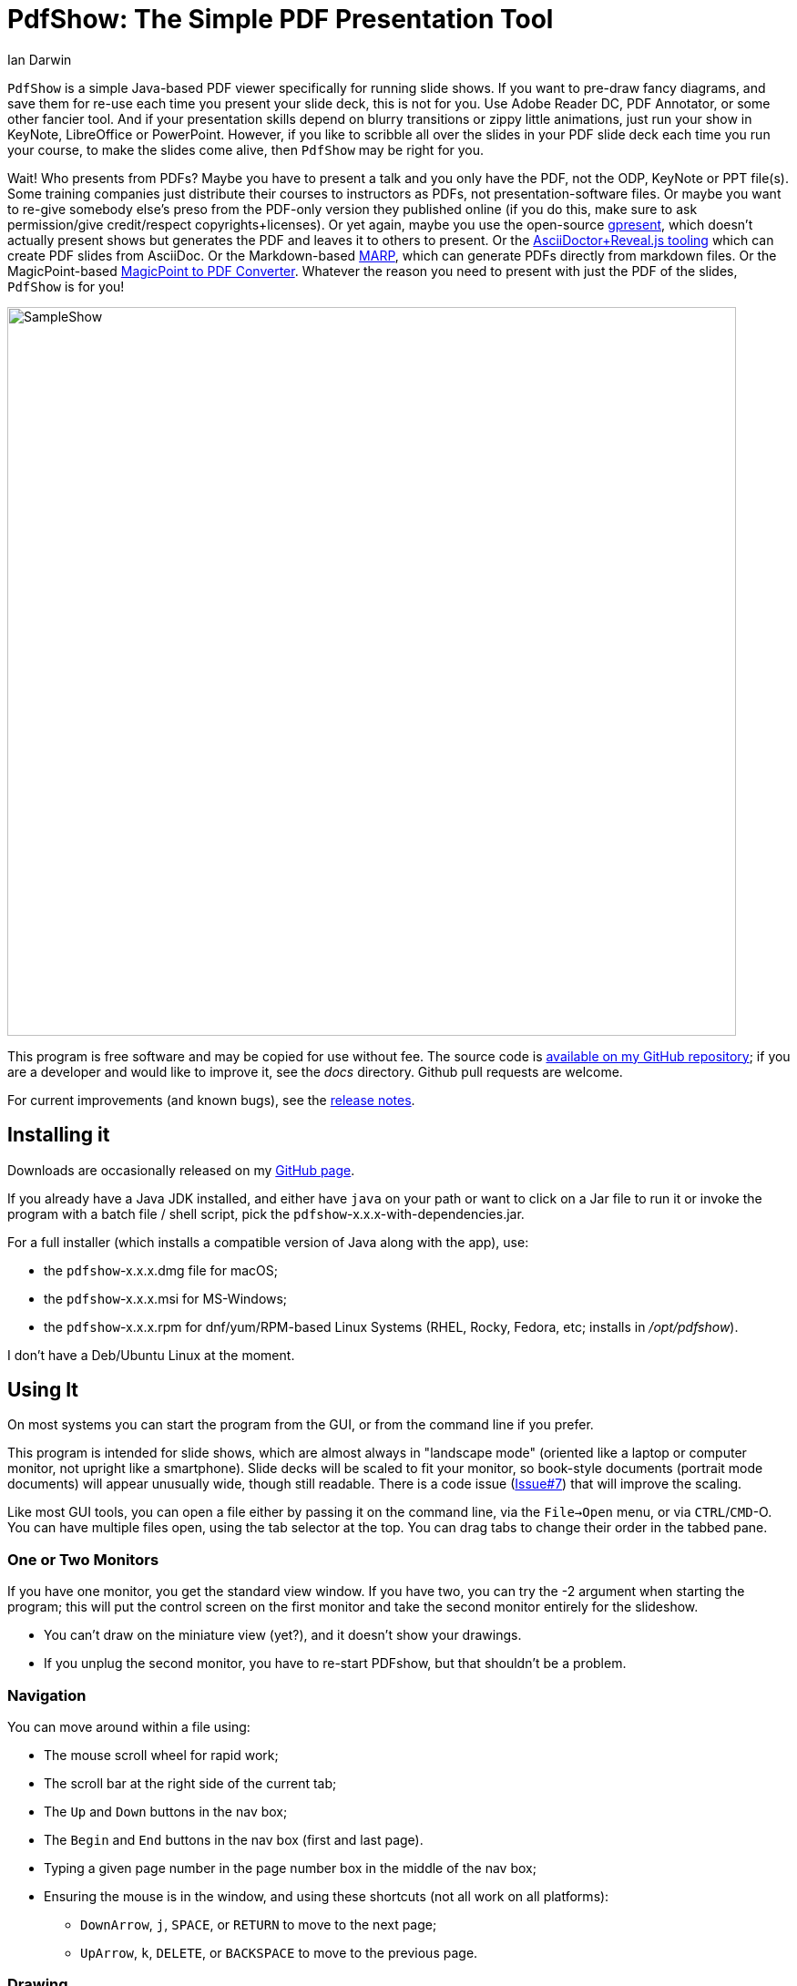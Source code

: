 = PdfShow: The Simple PDF Presentation Tool
:author: Ian Darwin

`PdfShow` is a simple Java-based PDF viewer specifically for running slide shows.
If you want to pre-draw fancy diagrams, and save them for re-use each time you present your
slide deck, this is not for you. 
Use Adobe Reader DC, PDF Annotator, or some other fancier tool.
And if your presentation skills depend on blurry transitions or zippy little animations,
just run your show in KeyNote, LibreOffice or PowerPoint.
However, if you like to scribble all over the slides in your PDF slide deck each time you run your course,
to make the slides come alive, then `PdfShow` may be right for you.

Wait! Who presents from PDFs?
Maybe you have to present a talk and you only have the PDF, not the ODP, KeyNote or PPT file(s).
Some training companies just distribute their courses to instructors as PDFs, 
not presentation-software files.
Or maybe you want to re-give somebody else's preso from the PDF-only version they published online
(if you do this, make sure to ask permission/give credit/respect copyrights+licenses).
Or yet again, maybe you use the open-source
https://staff.fnwi.uva.nl/b.diertens/useful/gpresent/[gpresent],
which doesn't actually present shows but generates the PDF and leaves it to others to present.
Or the https://docs.asciidoctor.org/reveal.js-converter/latest/converter/features/[
       AsciiDoctor+Reveal.js tooling] which can create PDF slides from AsciiDoc.
Or the Markdown-based https://marp.app/[MARP], which can generate PDFs directly from markdown files.
Or the MagicPoint-based https://mg.pov.lt/mgp2pdf/[MagicPoint to PDF Converter].
Whatever the reason you need to present with just the PDF of the slides,
`PdfShow` is for you!

image::images/SampleShow.png[width="800"]

This program is free software and may be copied for use without fee.
The source code is https://github.com/IanDarwin/pdfshow[available on my GitHub repository];
if you are a developer and would like to improve it, see the _docs_ directory.
Github pull requests are welcome.

For current improvements (and known bugs), see the link:release-notes.html[release notes].

== Installing it

Downloads are occasionally released on my https://github.com/IanDarwin/pdfshow/releases[GitHub page].

If you already have a Java JDK installed, 
and either have `java` on your path or want to click on a Jar file to run it
or invoke the program with a batch file / shell script, 
pick the `pdfshow`-x.x.x-with-dependencies.jar.

For a full installer (which installs a compatible version of Java along with the app), use:

* the `pdfshow`-x.x.x.dmg file for macOS;
* the `pdfshow`-x.x.x.msi for MS-Windows;
* the `pdfshow`-x.x.x.rpm for dnf/yum/RPM-based Linux Systems (RHEL, Rocky, Fedora, etc;
installs in _/opt/pdfshow_).

I don't have a Deb/Ubuntu Linux at the moment.

== Using It

On most systems you can start the program from the GUI, or from the command line if you prefer.

This program is intended for slide shows, which are almost always in "landscape mode"
(oriented like a laptop or computer monitor, not upright like a smartphone).
Slide decks will be scaled to fit your monitor, so book-style documents
(portrait mode documents) will appear unusually wide, though still readable.
There is a code issue (https://github.com/IanDarwin/pdfshow/issues/7[Issue#7]) that will improve the scaling.

Like most GUI tools, you can open a file either by passing it on the command line,
via the `File->Open` menu, or via `CTRL`/`CMD`-O.
You can have multiple files open, using the tab selector at the top.
You can drag tabs to change their order in the tabbed pane.

=== One or Two Monitors

If you have one monitor, you get the standard view window.
If you have two, you can try the -2 argument when starting the program;
this will put the control screen on the first monitor
and take the second monitor entirely for the slideshow.

* You can't draw on the miniature view (yet?), and it doesn't show your drawings.
* If you unplug the second monitor, you have to re-start PDFshow, but that shouldn't be a problem.

=== Navigation

You can move around within a file using:

* The mouse scroll wheel for rapid work;
* The scroll bar at the right side of the current tab;
* The `Up` and `Down` buttons in the nav box;
* The `Begin` and `End` buttons in the nav box (first and last page).
* Typing a given page number in the page number box in the middle of the nav box;
* Ensuring the mouse is in the window, and using these shortcuts (not all work on all platforms):
** `DownArrow`, `j`, `SPACE`, or `RETURN` to move to the next page;
** `UpArrow`, `k`, `DELETE`, or `BACKSPACE` to move to the previous page.

=== Drawing

There are multiple draw tool icons in the toolbox. 
// Each of these
// only has effect once, that is, you have to click the Line button
// a second time to draw a second line.
The Text button is not sticky; you draw one text and the program reverts to "selection" mode.
The draw line/polyline/oval/rectangle buttons _are_ sticky, that is, to draw two lines, click the line icon, draw one line, then you can draw another without re-clicking the line icon.

The toolbox has icons for straight line, polyline oval, and rectangle.
Each of these will rubber-band as you draw it, like most draw programs.
The Text icon pops up a dialog for the text; the others just let you draw.
Each graphic object that you attach to a page will stay with that page
until you close the file or exit the application.

They are not saved on disk, since that goes against the "make your slides come alive" mantra.
But I am open to well-reasoned arguments in favor of saving them into the PDF,
especially if accompanied by a "pull request" containing working code.

The Undo button (or CTRL/Z CMD/Z) removes the most-recently added graphic each time it's pressed.
To delete an arbitrary graphic, click the `Select` icon then select the item
you want to get rid of, then either use the `Delete` key (if it's not mapped to
VK_UP as it is on some systems) or use the `Edit->Delete Selected` menu item.
The Trash Can icon is the most drastic: it removes *all* graphics from the current page.
There's no undo for this at the moment.

=== Auto Show Mode

There are two modes for auto-presenting, which I call "across" and "down".
Across mode goes across all the tabs, showing the current slide from each.
This might be useful when, for example, the training company provides a standard
slide deck that you have to use, but you want a show alternating between their opening slide
and your own informational slide during the pre-class period.
That's the use case I designed it for, but your mileage may vary.

"Down" mode is normal slide show mode - run through all the slides in one tab.

For both modes, there is a single "Interval time" setting, which controls the speed
of both modes, and takes effect on the next slide if changed during a show.
The "Stop slide" button is at the bottom left, below the Settings.

=== Settings

There is a Settings icon in the lower part of the left-hand pane;
this pops up a dialog to control
various settings, such as the font and color for drawing,
the speed of slide shows, etc.
 
The "Open at last-used page" is for the case where a slideshow takes more than one day,
and your computer gets shut down overnight; in the morning when you open the file again
it will resume where you left off. This behaviour is true by default.

== Credits

See the top-level README file for code credits.
